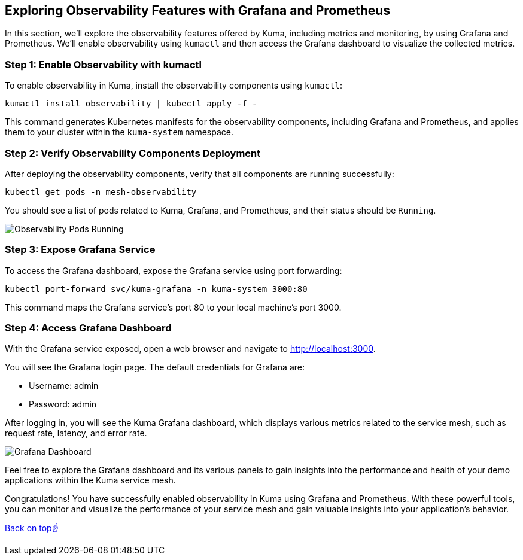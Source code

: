 == Exploring Observability Features with Grafana and Prometheus

In this section, we'll explore the observability features offered by Kuma, including metrics and monitoring, by using Grafana and Prometheus. 
We'll enable observability using `kumactl` and then access the Grafana dashboard to visualize the collected metrics.

=== Step 1: Enable Observability with kumactl

To enable observability in Kuma, install the observability components using `kumactl`:

[source,bash]
----
kumactl install observability | kubectl apply -f -
----

This command generates Kubernetes manifests for the observability components, including Grafana and Prometheus, and applies them to your cluster within the `kuma-system` namespace.

=== Step 2: Verify Observability Components Deployment

After deploying the observability components, verify that all components are running successfully:

[source,bash]
----
kubectl get pods -n mesh-observability
----

You should see a list of pods related to Kuma, Grafana, and Prometheus, and their status should be `Running`.

image::images/observability_pods_running.png[Observability Pods Running]

=== Step 3: Expose Grafana Service

To access the Grafana dashboard, expose the Grafana service using port forwarding:

[source,bash]
----
kubectl port-forward svc/kuma-grafana -n kuma-system 3000:80
----

This command maps the Grafana service's port 80 to your local machine's port 3000.

=== Step 4: Access Grafana Dashboard

With the Grafana service exposed, open a web browser and navigate to http://localhost:3000.

You will see the Grafana login page. The default credentials for Grafana are:

- Username: admin
- Password: admin

After logging in, you will see the Kuma Grafana dashboard, which displays various metrics related to the service mesh, such as request rate, latency, and error rate.

image::images/grafana_dashboard.png[Grafana Dashboard]

Feel free to explore the Grafana dashboard and its various panels to gain insights into the performance and health of your demo applications within the Kuma service mesh.

Congratulations! 
You have successfully enabled observability in Kuma using Grafana and Prometheus. 
With these powerful tools, you can monitor and visualize the performance of your service mesh and gain valuable insights into your application's behavior.

<<top, Back on top☝️>>